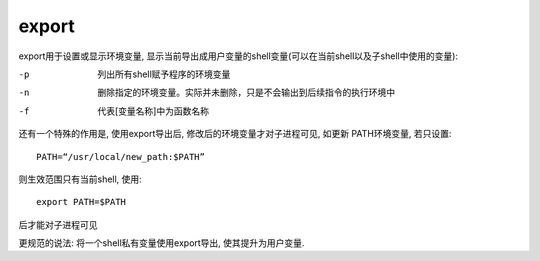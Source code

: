 ============================
export
============================


.. post:: 2023-02-24 22:59:42
  :tags: linux, linux指令
  :category: 操作系统
  :author: YanQue
  :location: CD
  :language: zh-cn


export用于设置或显示环境变量,
显示当前导出成用户变量的shell变量(可以在当前shell以及子shell中使用的变量):

-p
  列出所有shell赋予程序的环境变量
-n
  删除指定的环境变量。实际并未删除，只是不会输出到后续指令的执行环境中
-f
  代表[变量名称]中为函数名称

还有一个特殊的作用是, 使用export导出后, 修改后的环境变量才对子进程可见, 如更新
PATH环境变量, 若只设置::

  PATH=“/usr/local/new_path:$PATH”

则生效范围只有当前shell, 使用::

  export PATH=$PATH

后才能对子进程可见

更规范的说法: 将一个shell私有变量使用export导出, 使其提升为用户变量.

